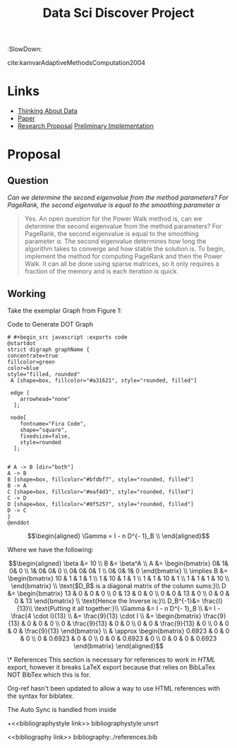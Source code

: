 #+TITLE: Data Sci Discover Project
# #+STARTUP: latexpreview
#+OPTIONS: broken-links:auto
#+INFOJS_OPT: view:showall toc:3
#+PLOT: title:"Citas" ind:1 deps:(3) type:2d with:histograms set:"yrange [0:]"
#+OPTIONS: tex:t
#+TODO: TODO IN-PROGRESS WAITING DONE
#+CATEGORY: DProj
:HTML:
#+INFOJS_OPT: view:info toc:3
#+HTML_HEAD_EXTRA: <link rel="stylesheet" type="text/css" href="style.css">
#+CSL_STYLE: /home/ryan/Templates/CSL/nature.csl
:END:
:R:
#+PROPERTY: header-args:R :session TADMain :dir ./ :cache yes :eval never-export :exports both
# exports: both (or code or whatever)
# results: table (or output or whatever)
:END:
:SlowDown:
# #+STARTUP: latexpreview
#+LATEX_HEADER: \usepackage{/home/ryan/Dropbox/profiles/Templates/LaTeX/ScreenStyle}
# #+LATEX_HEADER: \twocolumn
#+latex_header: \addbibresource{references.bib}
cite:kamvarAdaptiveMethodsComputation2004
* Links
- [[file:~/Dropbox/Notes/Org/ThinkingAboutData.org::+TITLE: Thinking About Data][Thinking About Data]]
- [[file:laparkPowerWalk2013.pdf][Paper]]
- [[file:Proposal/Propsal.org][Research Proposal]]
  [[file:ImplementingPageRank/01PageRank.Rmd::---][Preliminary Implementation]]


* Proposal

** Question

/Can we determine the second eigenvalue from the method parameters? For PageRank, the second eigenvalue is equal to the smoothing parameter \alpha/

#+begin_quote
Yes. An open question for the Power Walk method is, can we determine the second eigenvalue from the method parameters? For PageRank, the second eigenvalue is equal to the smoothing parameter \alpha. The second eigenvalue determines how long the algorithm takes to converge and how stable the solution is.
To begin, implement the method for computing PageRank and then the Power Walk. It can all be done using sparse matrices, so it only requires a fraction of the memory and is each iteration is quick.
#+end_quote

** Working

Take the exemplar Graph from Figure 1:


#+NAME: DotLib
#+CAPTION: Code to Generate DOT Graph
#+begin_src plantuml :output both :file ./Media/Example.png :exports both :eval never-export :eval never-export
# #+begin_src javascript :exports code
@startdot
strict digraph graphName {
concentrate=true
fillcolor=green
color=blue
style="filled, rounded"
 A [shape=box, fillcolor="#a31621", style="rounded, filled"]

 edge [
    arrowhead="none"
  ];

 node[
    fontname="Fira Code",
    shape="square",
    fixedsize=false,
    style=rounded
  ];


# A -> B [dir="both"]
A -> B
B [shape=box, fillcolor="#bfdbf7", style="rounded, filled"]
B -> A
C [shape=box, fillcolor="#eaf4d3", style="rounded, filled"]
C -> D
D [shape=box, fillcolor="#0f5257", style="rounded, filled"]
D -> C
}
@enddot
#+end_src

#+RESULTS: DotLib
[[file:./Media/Example.png]]



$$\begin{aligned}
    \Gamma =  I - n D^{- 1}_B \\
\end{aligned}$$

Where we have the following:

$$\begin{aligned}
    \beta &= 10 \\
    B &= \beta^A \\
    A &=
    \begin{bmatrix}
0& 1& 0& 0 \\
1& 0& 0& 0 \\
0& 0& 0& 1 \\
0& 0& 1& 0
    \end{bmatrix} \\
     \implies
    B &= \begin{bmatrix}
     10 & 1 & 1 & 1 \\
     1 & 10 & 1 & 1 \\
     1 & 1 & 10 & 1 \\
     1 & 1 & 1 & 10 \\
     \end{bmatrix}  \\
     \text{$D_B$ is a diagonal matrix of the column sums:}\\
     D &= \begin{bmatrix}
     13 & 0 & 0 & 0 \\
     0 & 13 & 0 & 0 \\
     0 & 0 & 13 & 0 \\
     0 & 0 & 0 & 13
     \end{bmatrix}  \\
     \text{Hence the Inverse is:}\\
     D_B^{-1}&= \frac{I}{13}\\
     \text{Putting it all together:}\\
     \Gamma &=  I - n D^{- 1}_B \\
     &= I - \frac{4 \cdot I}{13} \\
     &= \frac{9}{13} \cdot  I \\
     &= \begin{bmatrix}
         \frac{9}{13} & 0 & 0 & 0 \\
         0 & \frac{9}{13} & 0 & 0 \\
         0 & 0 & \frac{9}{13} & 0 \\
         0 & 0 & 0 &  \frac{9}{13}
     \end{bmatrix}  \\
     & \approx \begin{bmatrix}
         0.6923 & 0 & 0 & 0 \\
         0 & 0.6923 & 0 & 0 \\
         0 & 0 & 0.6923 & 0 \\
         0 & 0 & 0 & 0.6923
     \end{bmatrix}



\end{aligned}$$




\* References
This section is necessary for references to work in /HTML/ export, however it breaks LaTeX export because that relies on BibLaTex NOT BibTex which this is for.

Org-ref hasn't been updated to allow a way to use HTML references with the syntax for biblatex.

The Auto Sync is handled from inside

# ####### Delete these!!!!!
+<<bibliographystyle link>>
bibliographystyle:unsrt

<<bibliography link>>
bibliography:./references.bib
# ####### Delete these!!!!!

#+end_example
